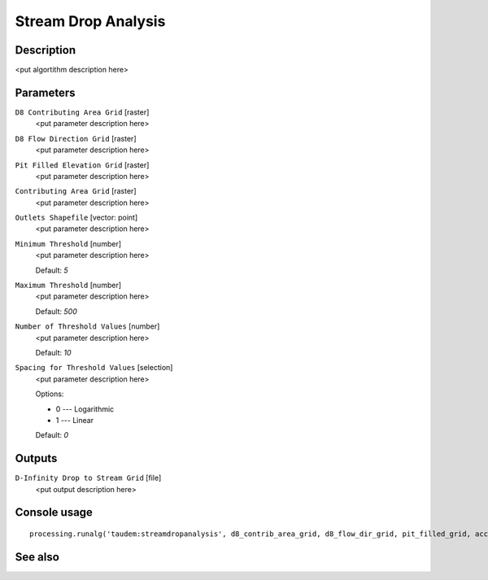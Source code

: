 Stream Drop Analysis
====================

Description
-----------

<put algortithm description here>

Parameters
----------

``D8 Contributing Area Grid`` [raster]
  <put parameter description here>

``D8 Flow Direction Grid`` [raster]
  <put parameter description here>

``Pit Filled Elevation Grid`` [raster]
  <put parameter description here>

``Contributing Area Grid`` [raster]
  <put parameter description here>

``Outlets Shapefile`` [vector: point]
  <put parameter description here>

``Minimum Threshold`` [number]
  <put parameter description here>

  Default: *5*

``Maximum Threshold`` [number]
  <put parameter description here>

  Default: *500*

``Number of Threshold Values`` [number]
  <put parameter description here>

  Default: *10*

``Spacing for Threshold Values`` [selection]
  <put parameter description here>

  Options:

  * 0 --- Logarithmic
  * 1 --- Linear

  Default: *0*

Outputs
-------

``D-Infinity Drop to Stream Grid`` [file]
  <put output description here>

Console usage
-------------

::

  processing.runalg('taudem:streamdropanalysis', d8_contrib_area_grid, d8_flow_dir_grid, pit_filled_grid, accum_stream_source_grid, outlets_shape, min_treshold, max_threshold, treshold_num, step_type, drop_analysis_file)

See also
--------


